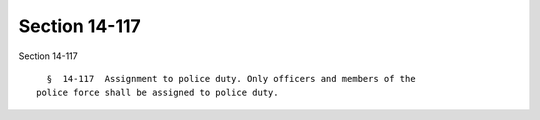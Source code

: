 Section 14-117
==============

Section 14-117 ::    
        
     
        §  14-117  Assignment to police duty. Only officers and members of the
      police force shall be assigned to police duty.
    
    
    
    
    
    
    